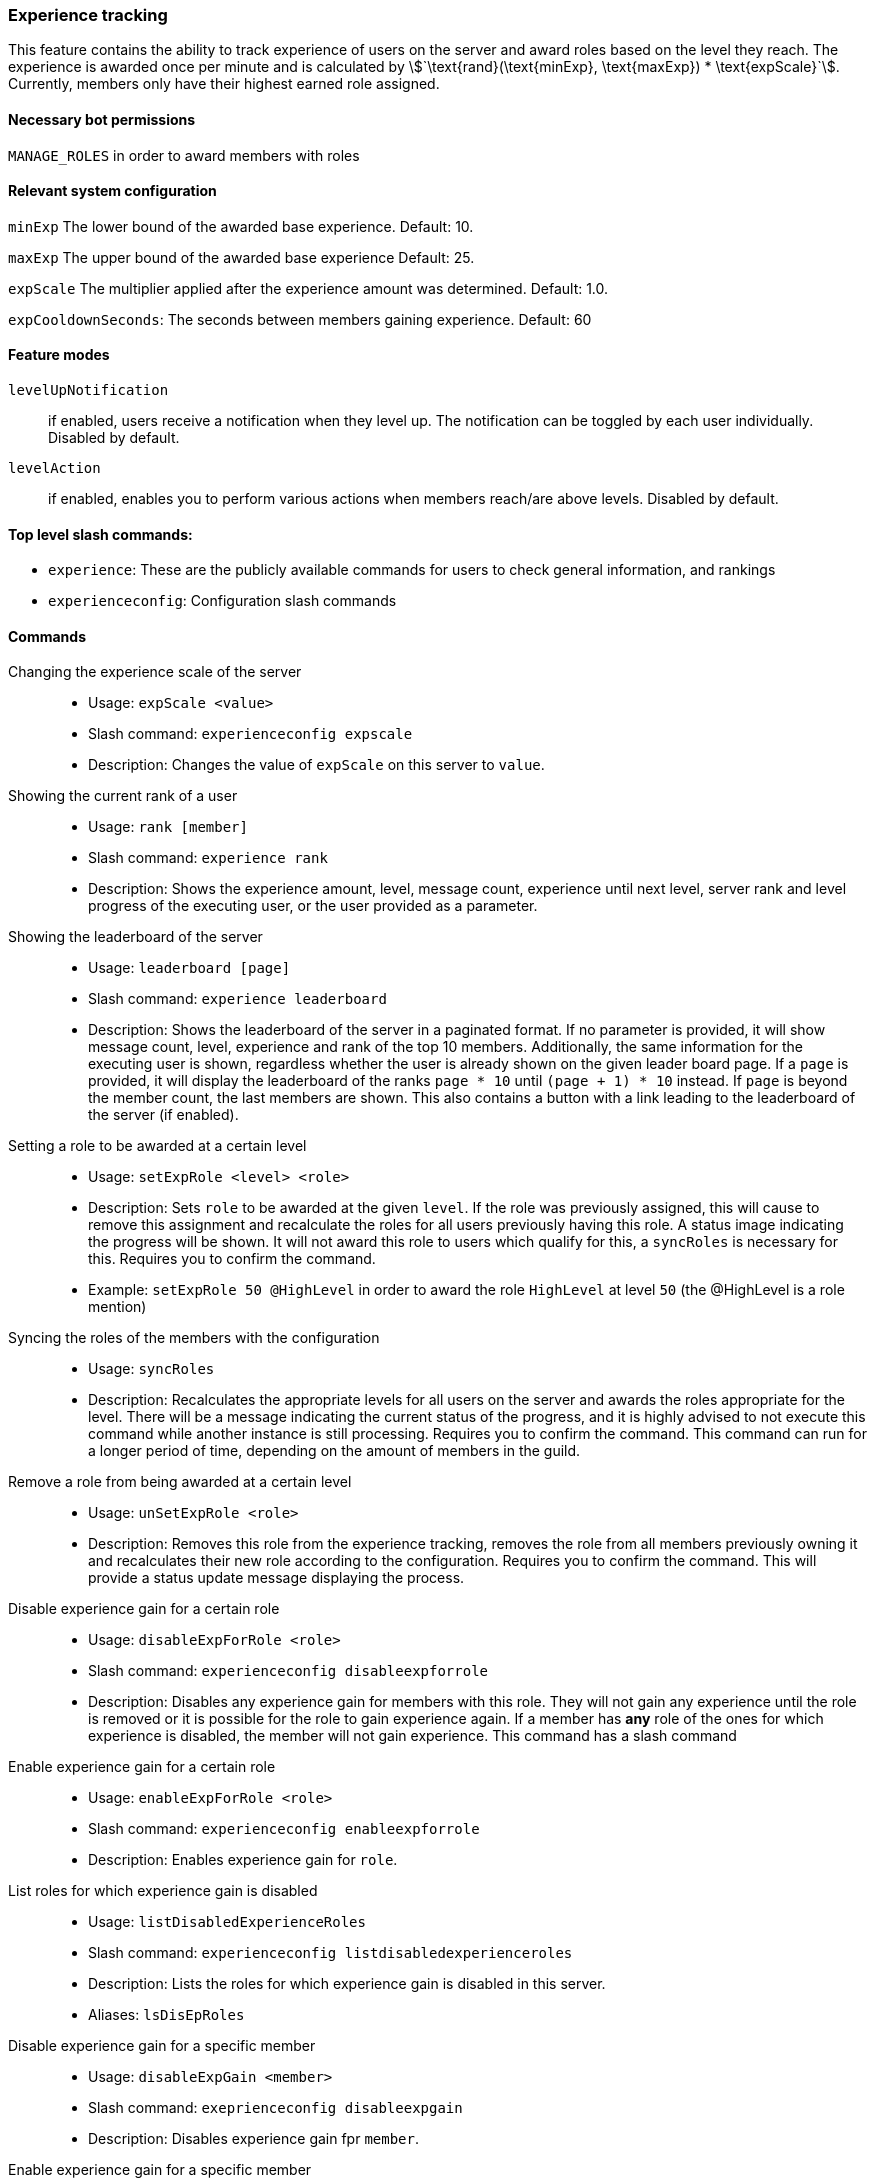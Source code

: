 === Experience tracking

This feature contains the ability to track experience of users on the server and award roles based on the level they reach.
The experience is awarded once per minute and is calculated by asciimath:[`\text{rand}(\text{minExp}, \text{maxExp}) * \text{expScale}`].
Currently, members only have their highest earned role assigned.

==== Necessary bot permissions
`MANAGE_ROLES` in order to award members with roles

==== Relevant system configuration
`minExp` The lower bound of the awarded base experience. Default: 10.

`maxExp` The upper bound of the awarded base experience Default: 25.

`expScale` The multiplier applied after the experience amount was determined. Default: 1.0.

`expCooldownSeconds`: The seconds between members gaining experience. Default: 60

==== Feature modes
`levelUpNotification`:: if enabled, users receive a notification when they level up. The notification can be toggled by each user individually. Disabled by default.
`levelAction`:: if enabled, enables you to perform various actions when members reach/are above levels. Disabled by default.


==== Top level slash commands:
* `experience`: These are the publicly available commands for users to check general information, and rankings
* `experienceconfig`: Configuration slash commands

==== Commands
Changing the experience scale of the server::
* Usage: `expScale <value>`
* Slash command: `experienceconfig expscale`
* Description: Changes the value of `expScale` on this server to `value`.

Showing the current rank of a user::
* Usage: `rank [member]`
* Slash command: `experience rank`
* Description: Shows the experience amount, level, message count, experience until next level, server rank and level progress of the executing user, or the user provided as a parameter.

Showing the leaderboard of the server::
* Usage: `leaderboard [page]`
* Slash command: `experience leaderboard`
* Description: Shows the leaderboard of the server in a paginated format.
If no parameter is provided, it will show message count, level, experience and rank of the top 10 members.
Additionally, the same information for the executing user is shown, regardless whether the user is already shown on the given leader board page.
If a `page` is provided, it will display the leaderboard of the ranks `page * 10` until  `(page + 1) * 10` instead. If `page` is beyond the member count, the last members are shown. This also contains a button with a link leading to the leaderboard of the server (if enabled).


Setting a role to be awarded at a certain level::
* Usage: `setExpRole <level> <role>`
* Description: Sets `role` to be awarded at the given `level`. If the role was previously assigned,
this will cause to remove this assignment and recalculate the roles for all users previously having this role.
A status image indicating the progress will be shown. It will not award this role to users which qualify for this, a `syncRoles` is necessary for this.  Requires you to confirm the command.
* Example: `setExpRole 50 @HighLevel` in order to award the role `HighLevel` at level `50` (the @HighLevel is a role mention)

Syncing the roles of the members with the configuration::
* Usage: `syncRoles`
* Description: Recalculates the appropriate levels for all users on the server and awards the roles appropriate for the level.
There will be a message indicating the current status of the progress, and it is highly advised to not execute this command while another instance is still processing. Requires you to confirm the command.
This command can run for a longer period of time, depending on the amount of members in the guild.

Remove a role from being awarded at a certain level::
* Usage: `unSetExpRole <role>`
* Description: Removes this role from the experience tracking, removes the role from all members previously owning it and recalculates their new role according to the configuration. Requires you to confirm the command.
This will provide a status update message displaying the process.

Disable experience gain for a certain role::
* Usage: `disableExpForRole <role>`
* Slash command: `experienceconfig disableexpforrole`
* Description: Disables any experience gain for members with this role. They will not gain any experience until the role is removed or it is possible for the role to gain experience again.
If a member has *any* role of the ones for which experience is disabled, the member will not gain experience. This command has a slash command

Enable experience gain for a certain role::
* Usage: `enableExpForRole <role>`
* Slash command: `experienceconfig enableexpforrole`
* Description: Enables experience gain for `role`.

List roles for which experience gain is disabled::
* Usage: `listDisabledExperienceRoles`
* Slash command: `experienceconfig listdisabledexperienceroles`
* Description: Lists the roles for which experience gain is disabled in this server.
* Aliases: `lsDisEpRoles`

Disable experience gain for a specific member::
* Usage: `disableExpGain <member>`
* Slash command: `exeprienceconfig disableexpgain`
* Description: Disables experience gain fpr `member`.

Enable experience gain for a specific member::
* Usage: `enableExpGain <member>`
* Slash command: `experienceconfig enableexpgain`
* Description: Enables experience gain for `member`.

Show the currently configured experience roles in the server::
* Usage: `levelRoles`
* Slash command: `experience levelroles`
* Description: Shows the current configured experience roles, and the level they are awarded at.

Toggle the level up notification::
* Usage: `expLevelUpNotification <newValue>`
* Slash command: `experience explevelupnotification`
* Description: Toggles for the executing user, if they receive level up notifications. Only `true` really enables the notification, any other value disables the notification. This command requires the feature mode `levelUpNotification`.

Add a level action::
* Usage: `addLevelAction <action> <level> <parameter> [member]`
* Slash command: `experienceconfig levelAction add`
* Description: Adds an `action` to be executed at `level` with the given `parameter`. If a `member` is provided, the action is restricted to be executed for only this member. The parameters `action` uses auto complete to show the currently available actions. The combination of `action`, `level` and `member` (if provided), is considered unique. If such a combination already exists, an error is shown. Each action then requires a different `parameter` passed. The actions `add_member_to_channel_above_level` and `remove_member_from_channel_above_level` require a channel mention/name/id, and `add_role_above_level` and `remove_role_above_level` require a role mention/name/id.

Viewing the current configured level actions::
* Usage: `showLevelActions`
* Slash command: `levelAction show`

Removing a level action::
* Usage: `removeLevelAction <action> <level> [member]`
* Slash command:  `experienceconfig levelAction remove`
* Description: Removes an action to be executed at a certain level. Such an action is identified by a combination of `action`, `level` and optionally `member`. If no identifiable combination is found, an error is shown.

==== Level actions

Level actions are custom actions, which are performed when: a member reaches a new level, a user with pre-existing experience re-joins the server. Currently these actions include: `add_member_to_channel_above_level`, `remove_member_from_channel_above_level`, `add_role_above_level` and `remove_role_above_level`. `add_member_to_channel_above_level` and `remove_member_from_channel_above_level` adds/removes the member to a configured channel once they reach the configured level. `add_role_above_level` and `remove_role_above_level` adds/removes a role from a member once they reach the configured level. All the actions which fit the current level of the user are evaluated sorted by the level they are configured for.

The actions are combined, and only the result at the end is then applied to the user. For example a rule at level 5 to add role "Test", would get nullified by a role at level 10 that removes the role "Test". The entire list of actions is evaluated for each level change, which has the effect that actions configured for a level lower than a user has only take effect once the user changes level next time.

Level actions can be an alternative way of have a completely separate list of roles awarded at varying levels, without impacting the main experience roles.